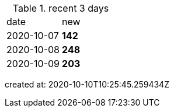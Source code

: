 
.recent 3 days
|===

|date|new


^|2020-10-07
>s|142


^|2020-10-08
>s|248


^|2020-10-09
>s|203


|===

created at: 2020-10-10T10:25:45.259434Z
